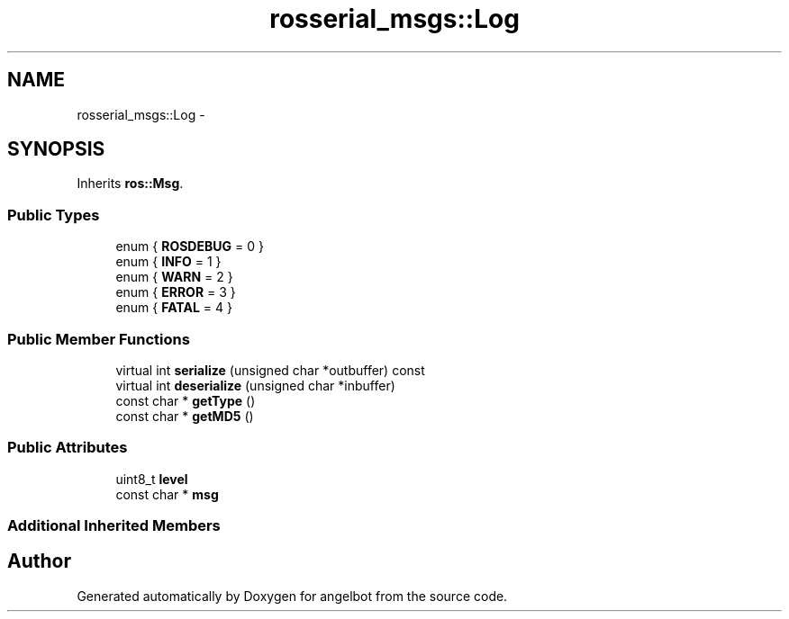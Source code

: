 .TH "rosserial_msgs::Log" 3 "Sat Jul 9 2016" "angelbot" \" -*- nroff -*-
.ad l
.nh
.SH NAME
rosserial_msgs::Log \- 
.SH SYNOPSIS
.br
.PP
.PP
Inherits \fBros::Msg\fP\&.
.SS "Public Types"

.in +1c
.ti -1c
.RI "enum { \fBROSDEBUG\fP = 0 }"
.br
.ti -1c
.RI "enum { \fBINFO\fP = 1 }"
.br
.ti -1c
.RI "enum { \fBWARN\fP = 2 }"
.br
.ti -1c
.RI "enum { \fBERROR\fP = 3 }"
.br
.ti -1c
.RI "enum { \fBFATAL\fP = 4 }"
.br
.in -1c
.SS "Public Member Functions"

.in +1c
.ti -1c
.RI "virtual int \fBserialize\fP (unsigned char *outbuffer) const "
.br
.ti -1c
.RI "virtual int \fBdeserialize\fP (unsigned char *inbuffer)"
.br
.ti -1c
.RI "const char * \fBgetType\fP ()"
.br
.ti -1c
.RI "const char * \fBgetMD5\fP ()"
.br
.in -1c
.SS "Public Attributes"

.in +1c
.ti -1c
.RI "uint8_t \fBlevel\fP"
.br
.ti -1c
.RI "const char * \fBmsg\fP"
.br
.in -1c
.SS "Additional Inherited Members"


.SH "Author"
.PP 
Generated automatically by Doxygen for angelbot from the source code\&.
